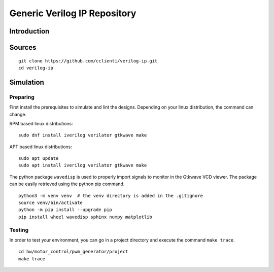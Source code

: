 =============================
Generic Verilog IP Repository
=============================


Introduction
============

Sources
=======


::

   git clone https://github.com/cclienti/verilog-ip.git
   cd verilog-ip


Simulation
==========


Preparing
---------

First install the prerequisites to simulate and lint the designs. Depending on your linux
distribution, the command can change.

RPM based linux distributions:

::

   sudo dnf install iverilog verilator gtkwave make

APT based linux distributions:

::

   sudo apt update
   sudo apt install iverilog verilator gtkwave make

The python package ``wavedisp`` is used to properly import signals to monitor in the Gtkwave VCD
viewer. The package can be easily retrieved using the python pip command.

::

   python3 -m venv venv  # the venv directory is added in the .gitignore
   source venv/bin/activate
   python -m pip install --upgrade pip
   pip install wheel wavedisp sphinx numpy matplotlib


Testing
-------

In order to test your environment, you can go in a project directory and execute the command ``make
trace``.

::

   cd hw/motor_control/pwm_generator/project
   make trace
